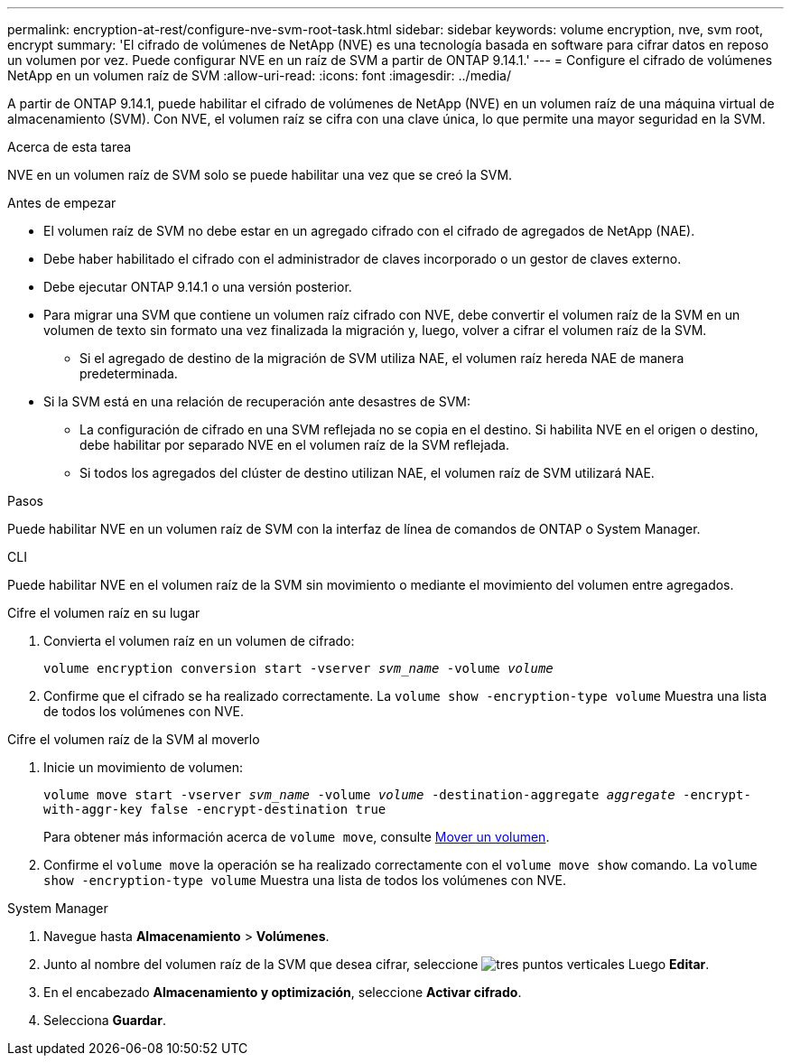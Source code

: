 ---
permalink: encryption-at-rest/configure-nve-svm-root-task.html 
sidebar: sidebar 
keywords: volume encryption, nve, svm root, encrypt 
summary: 'El cifrado de volúmenes de NetApp (NVE) es una tecnología basada en software para cifrar datos en reposo un volumen por vez. Puede configurar NVE en un raíz de SVM a partir de ONTAP 9.14.1.' 
---
= Configure el cifrado de volúmenes NetApp en un volumen raíz de SVM
:allow-uri-read: 
:icons: font
:imagesdir: ../media/


[role="lead"]
A partir de ONTAP 9.14.1, puede habilitar el cifrado de volúmenes de NetApp (NVE) en un volumen raíz de una máquina virtual de almacenamiento (SVM). Con NVE, el volumen raíz se cifra con una clave única, lo que permite una mayor seguridad en la SVM.

.Acerca de esta tarea
NVE en un volumen raíz de SVM solo se puede habilitar una vez que se creó la SVM.

.Antes de empezar
* El volumen raíz de SVM no debe estar en un agregado cifrado con el cifrado de agregados de NetApp (NAE).
* Debe haber habilitado el cifrado con el administrador de claves incorporado o un gestor de claves externo.
* Debe ejecutar ONTAP 9.14.1 o una versión posterior.
* Para migrar una SVM que contiene un volumen raíz cifrado con NVE, debe convertir el volumen raíz de la SVM en un volumen de texto sin formato una vez finalizada la migración y, luego, volver a cifrar el volumen raíz de la SVM.
+
** Si el agregado de destino de la migración de SVM utiliza NAE, el volumen raíz hereda NAE de manera predeterminada.


* Si la SVM está en una relación de recuperación ante desastres de SVM:
+
** La configuración de cifrado en una SVM reflejada no se copia en el destino. Si habilita NVE en el origen o destino, debe habilitar por separado NVE en el volumen raíz de la SVM reflejada.
** Si todos los agregados del clúster de destino utilizan NAE, el volumen raíz de SVM utilizará NAE.




.Pasos
Puede habilitar NVE en un volumen raíz de SVM con la interfaz de línea de comandos de ONTAP o System Manager.

[role="tabbed-block"]
====
.CLI
--
Puede habilitar NVE en el volumen raíz de la SVM sin movimiento o mediante el movimiento del volumen entre agregados.

.Cifre el volumen raíz en su lugar
. Convierta el volumen raíz en un volumen de cifrado:
+
`volume encryption conversion start -vserver _svm_name_ -volume _volume_`

. Confirme que el cifrado se ha realizado correctamente. La `volume show -encryption-type volume` Muestra una lista de todos los volúmenes con NVE.


.Cifre el volumen raíz de la SVM al moverlo
. Inicie un movimiento de volumen:
+
`volume move start -vserver _svm_name_ -volume _volume_ -destination-aggregate _aggregate_ -encrypt-with-aggr-key false -encrypt-destination true`

+
Para obtener más información acerca de `volume move`, consulte xref:../volumes/move-volume-task.html[Mover un volumen].

. Confirme el `volume move` la operación se ha realizado correctamente con el `volume move show` comando. La `volume show -encryption-type volume` Muestra una lista de todos los volúmenes con NVE.


--
.System Manager
--
. Navegue hasta **Almacenamiento** > **Volúmenes**.
. Junto al nombre del volumen raíz de la SVM que desea cifrar, seleccione image:icon_kabob.gif["tres puntos verticales"] Luego **Editar**.
. En el encabezado **Almacenamiento y optimización**, seleccione **Activar cifrado**.
. Selecciona **Guardar**.


--
====